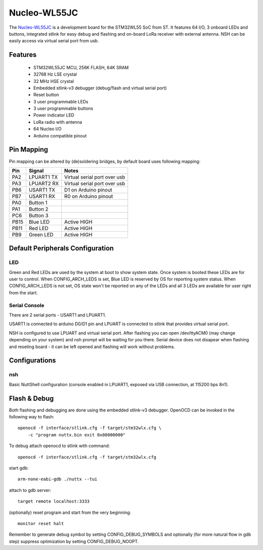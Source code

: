 =============
Nucleo-WL55JC
=============

The `Nucleo-WL55JC <https://www.st.com/en/evaluation-tools/nucleo-wl55jc.html>`_
is a development board for the STM32WL55 SoC from ST. It features 64 I/O,
3 onboard LEDs and buttons, integrated stlink for easy debug and flashing
and on-board LoRa receiver with external antenna. NSH can be easily access
via virtual serial port from usb.

Features
========

  - STM32WL55JC MCU, 256K FLASH, 64K SRAM
  - 32768 Hz LSE crystal
  - 32 MHz HSE crystal
  - Embedded stlink-v3 debugger (debug/flash and virtual serial port)
  - Reset button
  - 3 user programmable LEDs
  - 3 user programmable buttons
  - Power indicator LED
  - LoRa radio with antenna
  - 64 Nucleo I/O
  - Arduino compatible pinout

Pin Mapping
===========

Pin mapping can be altered by (de)soldering bridges, by default board
uses following mapping:

===== ========== ============================
Pin   Signal     Notes
===== ========== ============================
PA2   LPUART1 TX Virtual serial port over usb
PA3   LPUART2 RX Virtual serial port over usb
PB6   USART1 TX  D1 on Arduino pinout
PB7   USART1 RX  R0 on Arduino pinout
PA0   Button 1
PA1   Button 2
PC6   Button 3
PB15  Blue LED   Active HIGH
PB11  Red LED    Active HIGH
PB9   Green LED  Active HIGH
===== ========== ============================

Default Peripherals Configuration
=================================

LED
---

Green and Red LEDs are used by the system at boot to show system state.
Once system is booted these LEDs are for user to control. When
CONFIG_ARCH_LEDS is set, Blue LED is reserved by OS for reporting system
status. When CONFIG_ARCH_LEDS is not set, OS state won't be reported on
any of the LEDs and all 3 LEDs are available for user right from the start.

Serial Console
--------------

There are 2 serial ports - USART1 and LPUART1.

USART1 is connected to arduino D0/D1 pin and LPUART is connected to
stlink that provides virtual serial port.

NSH is configured to use LPUART and virtual serial port. After flashing
you can open /dev/ttyACM0 (may change depending on your system) and nsh
prompt will be waiting for you there. Serial device does not disapear
when flashing and reseting board - it can be left opened and flashing
will work without problems.

Configurations
==============

nsh
---

Basic NuttShell configuration (console enabled in LPUART1, exposed via USB
connection, at 115200 bps 8n1).

Flash & Debug
=============

Both flashing and debugging are done using the embedded stlink-v3 debugger.
OpenOCD can be invoked in the following way to flash::

    openocd -f interface/stlink.cfg -f target/stm32wlx.cfg \
        -c "program nuttx.bin exit 0x08000000"

To debug attach openocd to stlink with command::

    openocd -f interface/stlink.cfg -f target/stm32wlx.cfg

start gdb::

    arm-none-eabi-gdb ./nuttx --tui

attach to gdb server::

    target remote localhost:3333

(optionally) reset program and start from the very beginning::

    monitor reset halt

Remember to generate debug symbol by setting CONFIG_DEBUG_SYMBOLS
and optionally (for more natural flow in gdb step) suppress optimization
by setting CONFIG_DEBUG_NOOPT.
